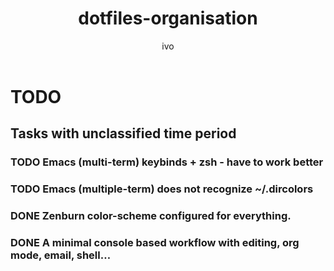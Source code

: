 #+TITLE: dotfiles-organisation
#+AUTHOR: ivo

* TODO
** Tasks with unclassified time period
*** TODO Emacs (multi-term) keybinds + zsh - have to work better
*** TODO Emacs (multiple-term) does not recognize ~/.dircolors
*** DONE Zenburn color-scheme configured for everything.
*** DONE A minimal console based workflow with editing, org mode, email, shell...
